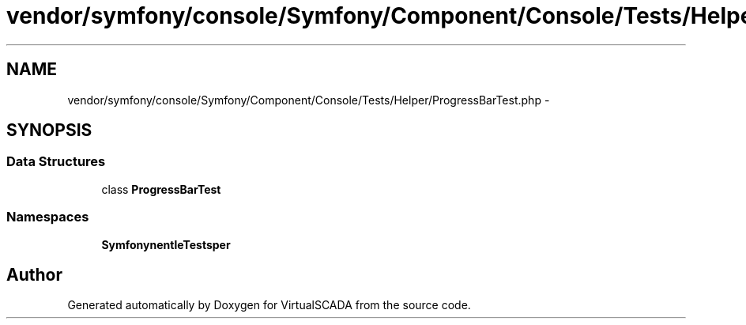 .TH "vendor/symfony/console/Symfony/Component/Console/Tests/Helper/ProgressBarTest.php" 3 "Tue Apr 14 2015" "Version 1.0" "VirtualSCADA" \" -*- nroff -*-
.ad l
.nh
.SH NAME
vendor/symfony/console/Symfony/Component/Console/Tests/Helper/ProgressBarTest.php \- 
.SH SYNOPSIS
.br
.PP
.SS "Data Structures"

.in +1c
.ti -1c
.RI "class \fBProgressBarTest\fP"
.br
.in -1c
.SS "Namespaces"

.in +1c
.ti -1c
.RI " \fBSymfony\\Component\\Console\\Tests\\Helper\fP"
.br
.in -1c
.SH "Author"
.PP 
Generated automatically by Doxygen for VirtualSCADA from the source code\&.
